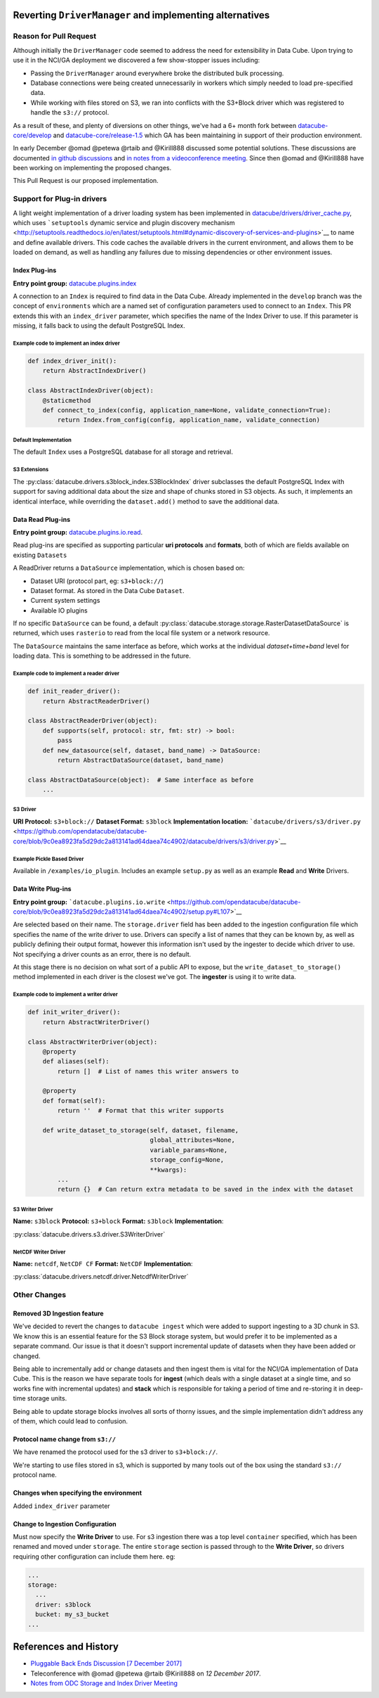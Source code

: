 Reverting ``DriverManager`` and implementing alternatives
=========================================================

Reason for Pull Request
-----------------------

Although initially the ``DriverManager`` code seemed to address the need
for extensibility in Data Cube. Upon trying to use it in the NCI/GA
deployment we discovered a few show-stopper issues including:

-  Passing the ``DriverManager`` around everywhere broke the distributed
   bulk processing.
-  Database connections were being created unnecessarily in workers
   which simply needed to load pre-specified data.
-  While working with files stored on S3, we ran into conflicts with the
   S3+Block driver which was registered to handle the ``s3://``
   protocol.

As a result of these, and plenty of diversions on other things, we've
had a 6+ month fork between
`datacube-core/develop <https://github.com/opendatacube/datacube-core/tree/develop>`_
and
`datacube-core/release-1.5 <https://github.com/opendatacube/datacube-core/tree/release-1.5>`_
which GA has been maintaining in support of their production
environment.

In early December @omad @petewa @rtaib and @Kirill888 discussed some
potential solutions. These discussions are documented `in github
discussions <https://github.com/orgs/opendatacube/teams/developers/discussions/2>`__
and `in notes from a videoconference
meeting <https://docs.google.com/document/d/1l2xOaKyvQRV4h35NELKvyM3DYOUosXJhcj-lgHC8MN4/edit#heading=h.h400fj5rkdxg>`__.
Since then @omad and @Kirill888 have been working on implementing the
proposed changes.

This Pull Request is our proposed implementation.

Support for Plug-in drivers
---------------------------

A light weight implementation of a driver loading system has been
implemented in
`datacube/drivers/driver_cache.py <https://github.com/opendatacube/datacube-core/blob/60187e38669d529c55d05a962bd7c5288d906f1b/datacube/drivers/driver_cache.py>`__,
which uses ```setuptools`` dynamic service and plugin discovery
mechanism <http://setuptools.readthedocs.io/en/latest/setuptools.html#dynamic-discovery-of-services-and-plugins>`__
to name and define available drivers. This code caches the available
drivers in the current environment, and allows them to be loaded on
demand, as well as handling any failures due to missing dependencies or
other environment issues.

Index Plug-ins
~~~~~~~~~~~~~~

**Entry point group:**
`datacube.plugins.index <https://github.com/opendatacube/datacube-core/blob/9c0ea8923fa5d29dc2a813141ad64daea74c4902/setup.py#L112>`__

A connection to an ``Index`` is required to find data in the Data Cube.
Already implemented in the ``develop`` branch was the concept of
``environments`` which are a named set of configuration parameters used
to connect to an ``Index``. This PR extends this with an
``index_driver`` parameter, which specifies the name of the Index Driver
to use. If this parameter is missing, it falls back to using the default
PostgreSQL Index.

Example code to implement an index driver
^^^^^^^^^^^^^^^^^^^^^^^^^^^^^^^^^^^^^^^^^

.. code:: python

    def index_driver_init():
        return AbstractIndexDriver()

    class AbstractIndexDriver(object):
        @staticmethod
        def connect_to_index(config, application_name=None, validate_connection=True):
            return Index.from_config(config, application_name, validate_connection)

Default Implementation
^^^^^^^^^^^^^^^^^^^^^^

The default ``Index`` uses a PostgreSQL database for all storage and
retrieval.

S3 Extensions
^^^^^^^^^^^^^


The :py:class:`datacube.drivers.s3block_index.S3BlockIndex` driver subclasses the default PostgreSQL Index with
support for saving additional data about the size and shape of chunks
stored in S3 objects. As such, it implements an identical interface,
while overriding the ``dataset.add()`` method to save the additional
data.

Data Read Plug-ins
~~~~~~~~~~~~~~~~~~

**Entry point group:**
`datacube.plugins.io.read <https://github.com/opendatacube/datacube-core/blob/9c0ea8923fa5d29dc2a813141ad64daea74c4902/setup.py#L104>`__.

Read plug-ins are specified as supporting particular **uri protocols**
and **formats**, both of which are fields available on existing
``Datasets``

A ReadDriver returns a ``DataSource`` implementation, which is chosen
based on:

-  Dataset URI (protocol part, eg: ``s3+block://``)
-  Dataset format. As stored in the Data Cube ``Dataset``.
-  Current system settings
-  Available IO plugins

If no specific ``DataSource`` can be found, a default
:py:class:`datacube.storage.storage.RasterDatasetDataSource` is returned, which uses ``rasterio`` to read
from the local file system or a network resource.

The ``DataSource`` maintains the same interface as before, which works
at the individual *dataset+time+band* level for loading data. This is
something to be addressed in the future.

Example code to implement a reader driver
^^^^^^^^^^^^^^^^^^^^^^^^^^^^^^^^^^^^^^^^^

.. code:: python

    def init_reader_driver():
        return AbstractReaderDriver()

    class AbstractReaderDriver(object):
        def supports(self, protocol: str, fmt: str) -> bool:
            pass
        def new_datasource(self, dataset, band_name) -> DataSource:
            return AbstractDataSource(dataset, band_name)

    class AbstractDataSource(object):  # Same interface as before
        ...

S3 Driver
^^^^^^^^^

**URI Protocol:** ``s3+block://`` **Dataset Format:** ``s3block``
**Implementation location:**
```datacube/drivers/s3/driver.py`` <https://github.com/opendatacube/datacube-core/blob/9c0ea8923fa5d29dc2a813141ad64daea74c4902/datacube/drivers/s3/driver.py>`__

Example Pickle Based Driver
^^^^^^^^^^^^^^^^^^^^^^^^^^^

Available in ``/examples/io_plugin``. Includes an example ``setup.py``
as well as an example **Read** and **Write** Drivers.

Data Write Plug-ins
~~~~~~~~~~~~~~~~~~~

**Entry point group:**
```datacube.plugins.io.write`` <https://github.com/opendatacube/datacube-core/blob/9c0ea8923fa5d29dc2a813141ad64daea74c4902/setup.py#L107>`__

Are selected based on their name. The ``storage.driver`` field has been
added to the ingestion configuration file which specifies the name of
the write driver to use. Drivers can specify a list of names that they
can be known by, as well as publicly defining their output format,
however this information isn't used by the ingester to decide which
driver to use. Not specifying a driver counts as an error, there is no
default.

At this stage there is no decision on what sort of a public API to
expose, but the ``write_dataset_to_storage()`` method implemented in
each driver is the closest we've got. The **ingester** is using it to
write data.

Example code to implement a writer driver
^^^^^^^^^^^^^^^^^^^^^^^^^^^^^^^^^^^^^^^^^

.. code:: python

    def init_writer_driver():
        return AbstractWriterDriver()

    class AbstractWriterDriver(object):
        @property
        def aliases(self):
            return []  # List of names this writer answers to

        @property
        def format(self):
            return ''  # Format that this writer supports

        def write_dataset_to_storage(self, dataset, filename,
                                     global_attributes=None,
                                     variable_params=None,
                                     storage_config=None,
                                     **kwargs):
            ...
            return {}  # Can return extra metadata to be saved in the index with the dataset

S3 Writer Driver
^^^^^^^^^^^^^^^^

**Name:** ``s3block`` **Protocol:** ``s3+block`` **Format:** ``s3block``
**Implementation**:

:py:class:`datacube.drivers.s3.driver.S3WriterDriver`

NetCDF Writer Driver
^^^^^^^^^^^^^^^^^^^^

**Name:** ``netcdf``, ``NetCDF CF`` **Format:** ``NetCDF``
**Implementation**:

:py:class:`datacube.drivers.netcdf.driver.NetcdfWriterDriver`

Other Changes
-------------

Removed 3D Ingestion feature
~~~~~~~~~~~~~~~~~~~~~~~~~~~~

We've decided to revert the changes to ``datacube ingest`` which were
added to support ingesting to a 3D chunk in S3. We know this is an
essential feature for the S3 Block storage system, but would prefer it
to be implemented as a separate command. Our issue is that it doesn't
support incremental update of datasets when they have been added or
changed.

Being able to incrementally add or change datasets and then ingest them
is vital for the NCI/GA implementation of Data Cube. This is the reason
we have separate tools for **ingest** (which deals with a single dataset
at a single time, and so works fine with incremental updates) and
**stack** which is responsible for taking a period of time and
re-storing it in deep-time storage units.

Being able to update storage blocks involves all sorts of thorny issues,
and the simple implementation didn't address any of them, which could
lead to confusion.

Protocol name change from ``s3://``
~~~~~~~~~~~~~~~~~~~~~~~~~~~~~~~~~~~

We have renamed the protocol used for the s3 driver to ``s3+block://``.

We're starting to use files stored in s3, which is supported by many
tools out of the box using the standard ``s3://`` protocol name.

Changes when specifying the environment
~~~~~~~~~~~~~~~~~~~~~~~~~~~~~~~~~~~~~~~

Added ``index_driver`` parameter

Change to Ingestion Configuration
~~~~~~~~~~~~~~~~~~~~~~~~~~~~~~~~~

Must now specify the **Write Driver** to use. For s3 ingestion there was
a top level ``container`` specified, which has been renamed and moved
under ``storage``. The entire ``storage`` section is passed through to
the **Write Driver**, so drivers requiring other configuration can
include them here. eg:

.. code:: yaml

    ...
    storage:
      ...
      driver: s3block
      bucket: my_s3_bucket
    ...

References and History
======================

-  `Pluggable Back Ends Discussion [7 December
   2017] <https://github.com/orgs/opendatacube/teams/developers/discussions/2>`__
-  Teleconference with @omad @petewa @rtaib @Kirill888 on *12 December
   2017*.
-  `Notes from ODC Storage and Index Driver
   Meeting <https://docs.google.com/document/d/1l2xOaKyvQRV4h35NELKvyM3DYOUosXJhcj-lgHC8MN4/edit#heading=h.h400fj5rkdxg>`__
